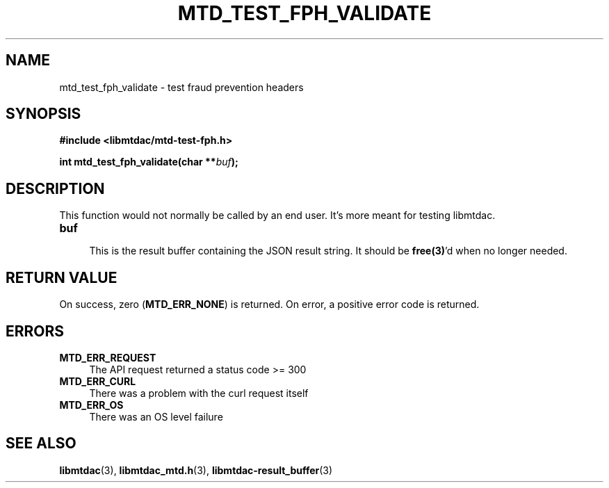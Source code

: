 .TH MTD_TEST_FPH_VALIDATE 3 "June 1, 2020" "" "libmtdac"

.SH NAME

mtd_test_fph_validate \- test fraud prevention headers

.SH SYNOPSIS

.B #include <libmtdac/mtd-test-fph.h>
.PP
.BI "int mtd_test_fph_validate(char **" buf );

.SH DESCRIPTION

This function would not normally be called by an end user. It's more meant
for testing libmtdac.

.TP
.B buf
.RS 4
This is the result buffer containing the JSON result string. It should be
\fBfree(3)\fP'd when no longer needed.
.RE

.SH RETURN VALUE

On success, zero (\fBMTD_ERR_NONE\fP) is returned. On error, a positive error
code is returned.

.SH ERRORS

.TP 4
.B MTD_ERR_REQUEST
The API request returned a status code >= 300

.TP
.B MTD_ERR_CURL
There was a problem with the curl request itself

.TP
.B MTD_ERR_OS
There was an OS level failure

.SH SEE ALSO

.BR libmtdac (3),
.BR libmtdac_mtd.h (3),
.BR libmtdac-result_buffer (3)
